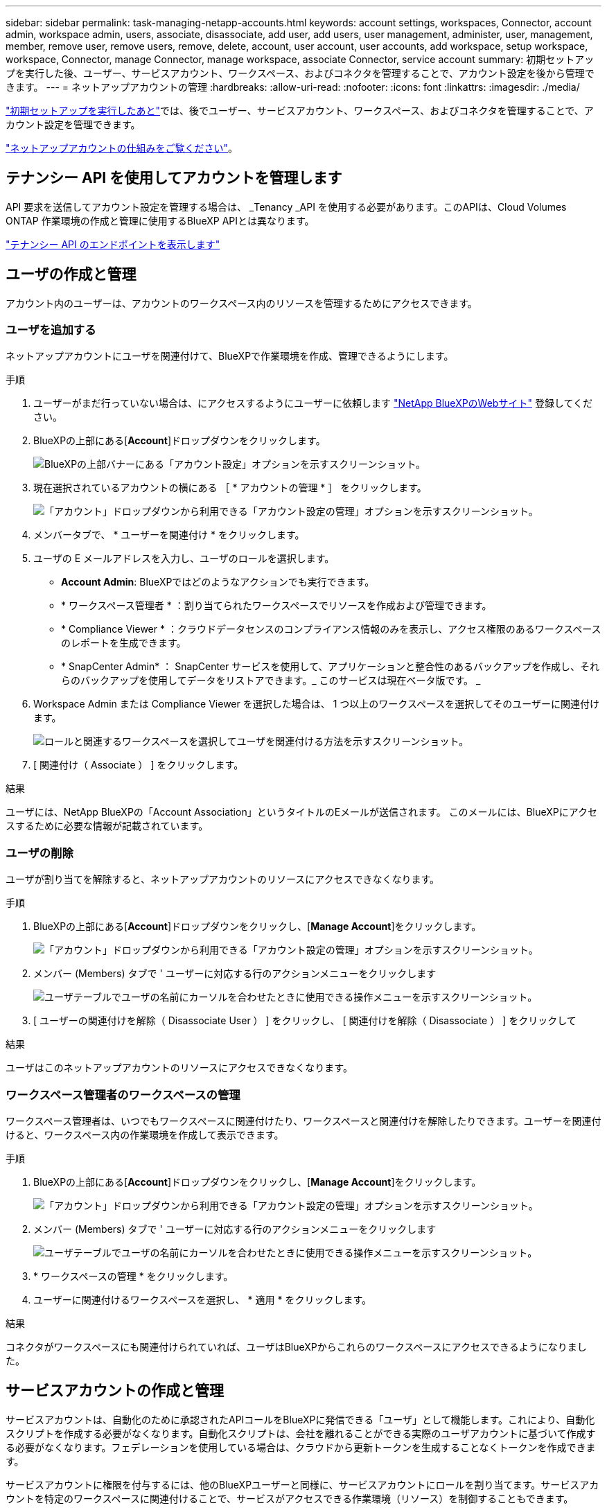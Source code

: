 ---
sidebar: sidebar 
permalink: task-managing-netapp-accounts.html 
keywords: account settings, workspaces, Connector, account admin, workspace admin, users, associate, disassociate, add user, add users, user management, administer, user, management, member, remove user, remove users, remove, delete, account, user account, user accounts, add workspace, setup workspace, workspace, Connector, manage Connector, manage workspace, associate Connector, service account 
summary: 初期セットアップを実行した後、ユーザー、サービスアカウント、ワークスペース、およびコネクタを管理することで、アカウント設定を後から管理できます。 
---
= ネットアップアカウントの管理
:hardbreaks:
:allow-uri-read: 
:nofooter: 
:icons: font
:linkattrs: 
:imagesdir: ./media/


[role="lead"]
link:task-setting-up-netapp-accounts.html["初期セットアップを実行したあと"]では、後でユーザー、サービスアカウント、ワークスペース、およびコネクタを管理することで、アカウント設定を管理できます。

link:concept-netapp-accounts.html["ネットアップアカウントの仕組みをご覧ください"]。



== テナンシー API を使用してアカウントを管理します

API 要求を送信してアカウント設定を管理する場合は、 _Tenancy _API を使用する必要があります。このAPIは、Cloud Volumes ONTAP 作業環境の作成と管理に使用するBlueXP APIとは異なります。

https://docs.netapp.com/us-en/cloud-manager-automation/tenancy/overview.html["テナンシー API のエンドポイントを表示します"^]



== ユーザの作成と管理

アカウント内のユーザーは、アカウントのワークスペース内のリソースを管理するためにアクセスできます。



=== ユーザを追加する

ネットアップアカウントにユーザを関連付けて、BlueXPで作業環境を作成、管理できるようにします。

.手順
. ユーザーがまだ行っていない場合は、にアクセスするようにユーザーに依頼します https://cloud.netapp.com["NetApp BlueXPのWebサイト"^] 登録してください。
. BlueXPの上部にある[*Account*]ドロップダウンをクリックします。
+
image:screenshot-account-settings-menu.png["BlueXPの上部バナーにある「アカウント設定」オプションを示すスクリーンショット。"]

. 現在選択されているアカウントの横にある ［ * アカウントの管理 * ］ をクリックします。
+
image:screenshot-manage-account-settings.png["「アカウント」ドロップダウンから利用できる「アカウント設定の管理」オプションを示すスクリーンショット。"]

. メンバータブで、 * ユーザーを関連付け * をクリックします。
. ユーザの E メールアドレスを入力し、ユーザのロールを選択します。
+
** *Account Admin*: BlueXPではどのようなアクションでも実行できます。
** * ワークスペース管理者 * ：割り当てられたワークスペースでリソースを作成および管理できます。
** * Compliance Viewer * ：クラウドデータセンスのコンプライアンス情報のみを表示し、アクセス権限のあるワークスペースのレポートを生成できます。
** * SnapCenter Admin* ： SnapCenter サービスを使用して、アプリケーションと整合性のあるバックアップを作成し、それらのバックアップを使用してデータをリストアできます。_ このサービスは現在ベータ版です。 _


. Workspace Admin または Compliance Viewer を選択した場合は、 1 つ以上のワークスペースを選択してそのユーザーに関連付けます。
+
image:screenshot_associate_user.gif["ロールと関連するワークスペースを選択してユーザを関連付ける方法を示すスクリーンショット。"]

. [ 関連付け（ Associate ） ] をクリックします。


.結果
ユーザには、NetApp BlueXPの「Account Association」というタイトルのEメールが送信されます。 このメールには、BlueXPにアクセスするために必要な情報が記載されています。



=== ユーザの削除

ユーザが割り当てを解除すると、ネットアップアカウントのリソースにアクセスできなくなります。

.手順
. BlueXPの上部にある[*Account*]ドロップダウンをクリックし、[*Manage Account*]をクリックします。
+
image:screenshot-manage-account-settings.png["「アカウント」ドロップダウンから利用できる「アカウント設定の管理」オプションを示すスクリーンショット。"]

. メンバー (Members) タブで ' ユーザーに対応する行のアクションメニューをクリックします
+
image:screenshot_associate_user_workspace.png["ユーザテーブルでユーザの名前にカーソルを合わせたときに使用できる操作メニューを示すスクリーンショット。"]

. [ ユーザーの関連付けを解除（ Disassociate User ） ] をクリックし、 [ 関連付けを解除（ Disassociate ） ] をクリックして


.結果
ユーザはこのネットアップアカウントのリソースにアクセスできなくなります。



=== ワークスペース管理者のワークスペースの管理

ワークスペース管理者は、いつでもワークスペースに関連付けたり、ワークスペースと関連付けを解除したりできます。ユーザーを関連付けると、ワークスペース内の作業環境を作成して表示できます。

.手順
. BlueXPの上部にある[*Account*]ドロップダウンをクリックし、[*Manage Account*]をクリックします。
+
image:screenshot-manage-account-settings.png["「アカウント」ドロップダウンから利用できる「アカウント設定の管理」オプションを示すスクリーンショット。"]

. メンバー (Members) タブで ' ユーザーに対応する行のアクションメニューをクリックします
+
image:screenshot_associate_user_workspace.png["ユーザテーブルでユーザの名前にカーソルを合わせたときに使用できる操作メニューを示すスクリーンショット。"]

. * ワークスペースの管理 * をクリックします。
. ユーザーに関連付けるワークスペースを選択し、 * 適用 * をクリックします。


.結果
コネクタがワークスペースにも関連付けられていれば、ユーザはBlueXPからこれらのワークスペースにアクセスできるようになりました。



== サービスアカウントの作成と管理

サービスアカウントは、自動化のために承認されたAPIコールをBlueXPに発信できる「ユーザ」として機能します。これにより、自動化スクリプトを作成する必要がなくなります。自動化スクリプトは、会社を離れることができる実際のユーザアカウントに基づいて作成する必要がなくなります。フェデレーションを使用している場合は、クラウドから更新トークンを生成することなくトークンを作成できます。

サービスアカウントに権限を付与するには、他のBlueXPユーザーと同様に、サービスアカウントにロールを割り当てます。サービスアカウントを特定のワークスペースに関連付けることで、サービスがアクセスできる作業環境（リソース）を制御することもできます。

サービスアカウントを作成すると、サービスアカウントのクライアントIDとクライアントシークレットをコピーまたはダウンロードできます。このキーペアは、BlueXPでの認証に使用されます。



=== サービスアカウントの作成

作業環境でリソースを管理するために必要な数のサービスアカウントを作成します。

.手順
. BlueXPの上部にある[*Account*]ドロップダウンをクリックします。
+
image:screenshot-account-settings-menu.png["BlueXPの上部バナーにある「アカウント設定」オプションを示すスクリーンショット。"]

. 現在選択されているアカウントの横にある ［ * アカウントの管理 * ］ をクリックします。
+
image:screenshot-manage-account-settings.png["「アカウント」ドロップダウンから利用できる「アカウント設定の管理」オプションを示すスクリーンショット。"]

. メンバータブで、 * サービスアカウントの作成 * をクリックします。
. 名前を入力し、ロールを選択します。Account Admin 以外のロールを選択した場合は、このサービスアカウントに関連付けるワークスペースを選択します。
. [ 作成（ Create ） ] をクリックします。
. クライアント ID とクライアントシークレットをコピーまたはダウンロードします。
+
クライアントシークレットは1回だけ表示され、BlueXPによってどこにも保存されません。シークレットをコピーまたはダウンロードして安全に保管します。

. [* 閉じる * ] をクリックします。




=== サービスアカウントのベアラトークンを取得する

への API 呼び出しを実行するため https://docs.netapp.com/us-en/cloud-manager-automation/tenancy/overview.html["テナンシー API"^]サービスアカウントのベアラートークンを取得する必要があります。

https://docs.netapp.com/us-en/cloud-manager-automation/platform/create_service_token.html["サービスアカウントトークンの作成方法について説明します"^]



=== クライアント ID をコピーしています

サービスアカウントのクライアント ID はいつでもコピーできます。

.手順
. [ メンバー ] タブで、サービスアカウントに対応する行のアクションメニューをクリックします。
+
image:screenshot_service_account_actions.gif["ユーザテーブルでユーザの名前にカーソルを合わせたときに使用できる操作メニューを示すスクリーンショット。"]

. [ クライアント ID] をクリックします。
. ID がクリップボードにコピーされます。




=== キーの再作成中です

キーを再作成すると、このサービスアカウントの既存のキーが削除され、新しいキーが作成されます。前のキーを使用することはできません。

.手順
. [ メンバー ] タブで、サービスアカウントに対応する行のアクションメニューをクリックします。
+
image:screenshot_service_account_actions.gif["ユーザテーブルでユーザの名前にカーソルを合わせたときに使用できる操作メニューを示すスクリーンショット。"]

. [ キーの再作成 *] をクリックします。
. 再作成 * をクリックして確定します。
. クライアント ID とクライアントシークレットをコピーまたはダウンロードします。
+
クライアントシークレットは1回だけ表示され、BlueXPによってどこにも保存されません。シークレットをコピーまたはダウンロードして安全に保管します。

. [* 閉じる * ] をクリックします。




=== サービスアカウントを削除する

不要になったサービスアカウントを削除します。

.手順
. [ メンバー ] タブで、サービスアカウントに対応する行のアクションメニューをクリックします。
+
image:screenshot_service_account_actions.gif["ユーザテーブルでユーザの名前にカーソルを合わせたときに使用できる操作メニューを示すスクリーンショット。"]

. [ 削除（ Delete ） ] をクリックします。
. 再度 * Delete * をクリックして確定します。




== ワークスペースの管理

ワークスペースの作成、名前の変更、および削除により、ワークスペースを管理します。ワークスペースにリソースが含まれている場合、ワークスペースは削除できません。空である必要があります。

.手順
. BlueXPの上部にある[*Account*]ドロップダウンをクリックし、[*Manage Account*]をクリックします。
. [* ワークスペース * ] をクリックします。
. 次のいずれかのオプションを選択します。
+
** 新しいワークスペースを作成するには、 * 新しいワークスペースを追加 * をクリックします。
** * 名前変更 * をクリックして、ワークスペースの名前を変更します。
** ワークスペースを削除するには、 * 削除 * をクリックします。






== コネクタのワークスペースを管理する

ワークスペース管理者がBlueXPからワークスペースにアクセスできるように、コネクタをワークスペースに関連付ける必要があります。

アカウント管理者のみがいる場合は、コネクタをワークスペースに関連付ける必要はありません。アカウント管理者は、既定でBlueXPのすべてのワークスペースにアクセスできます。

link:concept-netapp-accounts.html#users-workspaces-and-service-connectors["ユーザー、ワークスペース、コネクターの詳細をご覧ください"]。

.手順
. BlueXPの上部にある[*Account*]ドロップダウンをクリックし、[*Manage Account*]をクリックします。
. コネクター（ * Connector ）をクリックします。
. 関連付けるコネクタの * ワークスペースの管理 * をクリックします。
. コネクタに関連付けるワークスペースを選択し、 * 適用 * をクリックします。




== アカウント名を変更する

アカウント名はいつでも変更して、わかりやすい名前に変更してください。

.手順
. BlueXPの上部にある[*Account*]ドロップダウンをクリックし、[*Manage Account*]をクリックします。
. 「 * 概要 * 」タブで、アカウント名の横にある編集アイコンをクリックします。
. 新しいアカウント名を入力し、 * 保存 * をクリックします。




== プライベートプレビューを許可します

アカウントのプレビューで、新しいNetAppクラウド サービス が利用できるようになります。このは、BlueXPでプレビュー版として利用できます。

プライベートプレビューのサービスは、期待どおりに動作することが保証されておらず、サービスが停止したり、機能しなくなったりする可能性があります。

.手順
. BlueXPの上部にある[*Account*]ドロップダウンをクリックし、[*Manage Account*]をクリックします。
. [ * 概要 * ] タブで、 [ * プライベートプレビューを許可する * ] 設定を有効にします。




== サードパーティサービスを許可しています

アカウントのサードパーティサービスがBlueXPで利用可能なサードパーティサービスにアクセスできるようにします。サードパーティのサービスはクラウドサービスとネットアップが提供するサービスに似ていますが、サードパーティが管理とサポートを行っています。

.手順
. BlueXPの上部にある[*Account*]ドロップダウンをクリックし、[*Manage Account*]をクリックします。
. [ * 概要 * ] タブで、 [ * サードパーティサービスを許可する * ] 設定を有効にします。

